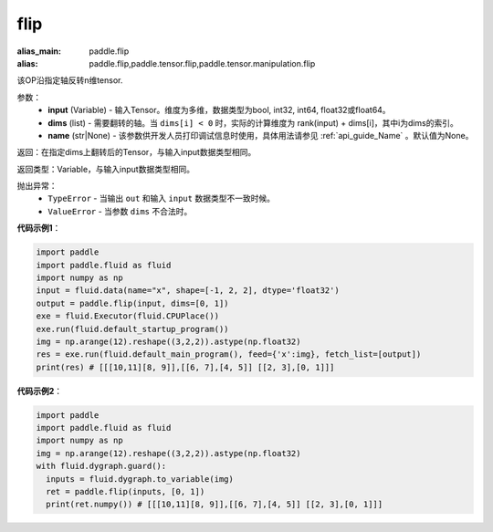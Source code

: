 .. _cn_api_tensor_flip:

flip
-------------------------------

.. py:function:: paddle.flip(input, dims, name=None):

:alias_main: paddle.flip
:alias: paddle.flip,paddle.tensor.flip,paddle.tensor.manipulation.flip






该OP沿指定轴反转n维tensor.

参数：
    - **input** (Variable) - 输入Tensor。维度为多维，数据类型为bool, int32, int64, float32或float64。
    - **dims** (list) - 需要翻转的轴。当 ``dims[i] < 0`` 时，实际的计算维度为 rank(input) + dims[i]，其中i为dims的索引。
    - **name** (str|None) - 该参数供开发人员打印调试信息时使用，具体用法请参见 :ref:`api_guide_Name` 。默认值为None。

返回：在指定dims上翻转后的Tensor，与输入input数据类型相同。

返回类型：Variable，与输入input数据类型相同。

抛出异常：
    - ``TypeError`` - 当输出 ``out`` 和输入 ``input`` 数据类型不一致时候。
    - ``ValueError`` - 当参数  ``dims`` 不合法时。

**代码示例1**：

.. code-block:: python

    import paddle
    import paddle.fluid as fluid
    import numpy as np
    input = fluid.data(name="x", shape=[-1, 2, 2], dtype='float32')
    output = paddle.flip(input, dims=[0, 1])
    exe = fluid.Executor(fluid.CPUPlace())
    exe.run(fluid.default_startup_program())
    img = np.arange(12).reshape((3,2,2)).astype(np.float32)
    res = exe.run(fluid.default_main_program(), feed={'x':img}, fetch_list=[output])
    print(res) # [[[10,11][8, 9]],[[6, 7],[4, 5]] [[2, 3],[0, 1]]]

**代码示例2**：

.. code-block:: python

    import paddle
    import paddle.fluid as fluid
    import numpy as np
    img = np.arange(12).reshape((3,2,2)).astype(np.float32)
    with fluid.dygraph.guard():
      inputs = fluid.dygraph.to_variable(img)
      ret = paddle.flip(inputs, [0, 1])
      print(ret.numpy()) # [[[10,11][8, 9]],[[6, 7],[4, 5]] [[2, 3],[0, 1]]]


